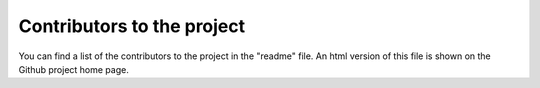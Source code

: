 Contributors to the project
***************************

You can find a list of the contributors to the project in the "readme" file. An html version of this file is shown on the Github project home page.
